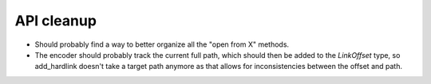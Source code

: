 API cleanup
===========

* Should probably find a way to better organize all the "open from X" methods.
* The encoder should probably track the current full path, which should then be added to
  the `LinkOffset` type, so add_hardlink doesn't take a target path anymore as that allows for
  inconsistencies between the offset and path.
